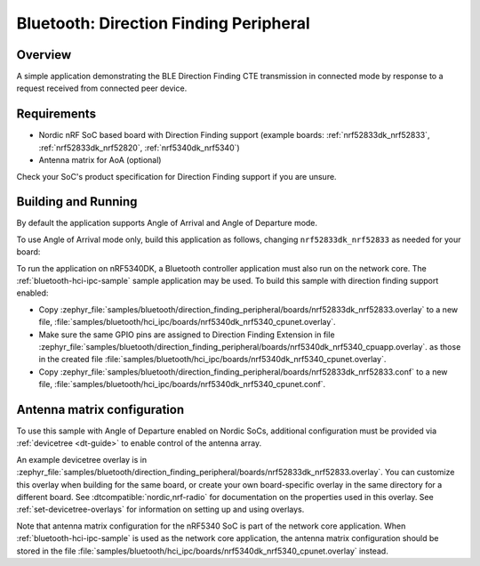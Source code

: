 .. _bluetooth_direction_finding_peripheral:

Bluetooth: Direction Finding Peripheral
#######################################

Overview
********

A simple application demonstrating the BLE Direction Finding CTE transmission in
connected mode by response to a request received from connected peer device.

Requirements
************

* Nordic nRF SoC based board with Direction Finding support (example boards:
  :ref:`nrf52833dk_nrf52833`, :ref:`nrf52833dk_nrf52820`, :ref:`nrf5340dk_nrf5340`)
* Antenna matrix for AoA (optional)

Check your SoC's product specification for Direction Finding support if you are
unsure.

Building and Running
********************

By default the application supports Angle of Arrival and Angle of Departure mode.

To use Angle of Arrival mode only, build this application as follows,
changing ``nrf52833dk_nrf52833`` as needed for your board:

.. zephyr-app-commands::
   :zephyr-app: samples/bluetooth/direction_finding_peripheral
   :host-os: unix
   :board: nrf52833dk_nrf52833
   :gen-args: -DEXTRA_CONF_FILE=overlay-aoa.conf
   :goals: build flash
   :compact:

To run the application on nRF5340DK, a Bluetooth controller application must
also run on the network core. The :ref:`bluetooth-hci-ipc-sample` sample
application may be used. To build this sample with direction finding support
enabled:

* Copy
  :zephyr_file:`samples/bluetooth/direction_finding_peripheral/boards/nrf52833dk_nrf52833.overlay`
  to a new file,
  :file:`samples/bluetooth/hci_ipc/boards/nrf5340dk_nrf5340_cpunet.overlay`.
* Make sure the same GPIO pins are assigned to Direction Finding Extension in file
  :zephyr_file:`samples/bluetooth/direction_finding_peripheral/boards/nrf5340dk_nrf5340_cpuapp.overlay`.
  as those in the created file :file:`samples/bluetooth/hci_ipc/boards/nrf5340dk_nrf5340_cpunet.overlay`.
* Copy
  :zephyr_file:`samples/bluetooth/direction_finding_peripheral/boards/nrf52833dk_nrf52833.conf`
  to a new file,
  :file:`samples/bluetooth/hci_ipc/boards/nrf5340dk_nrf5340_cpunet.conf`.

Antenna matrix configuration
****************************

To use this sample with Angle of Departure enabled on Nordic SoCs, additional
configuration must be provided via :ref:`devicetree <dt-guide>` to enable
control of the antenna array.

An example devicetree overlay is in
:zephyr_file:`samples/bluetooth/direction_finding_peripheral/boards/nrf52833dk_nrf52833.overlay`.
You can customize this overlay when building for the same board, or create your
own board-specific overlay in the same directory for a different board. See
:dtcompatible:`nordic,nrf-radio` for documentation on the properties used in
this overlay. See :ref:`set-devicetree-overlays` for information on setting up
and using overlays.

Note that antenna matrix configuration for the nRF5340 SoC is part of the
network core application. When :ref:`bluetooth-hci-ipc-sample` is used as the
network core application, the antenna matrix configuration should be stored in
the file
:file:`samples/bluetooth/hci_ipc/boards/nrf5340dk_nrf5340_cpunet.overlay`
instead.
